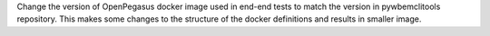 Change the version of OpenPegasus docker image used in end-end tests to
match the version in pywbemclitools repository.  This makes some changes
to the structure of the docker definitions and results in smaller image.
